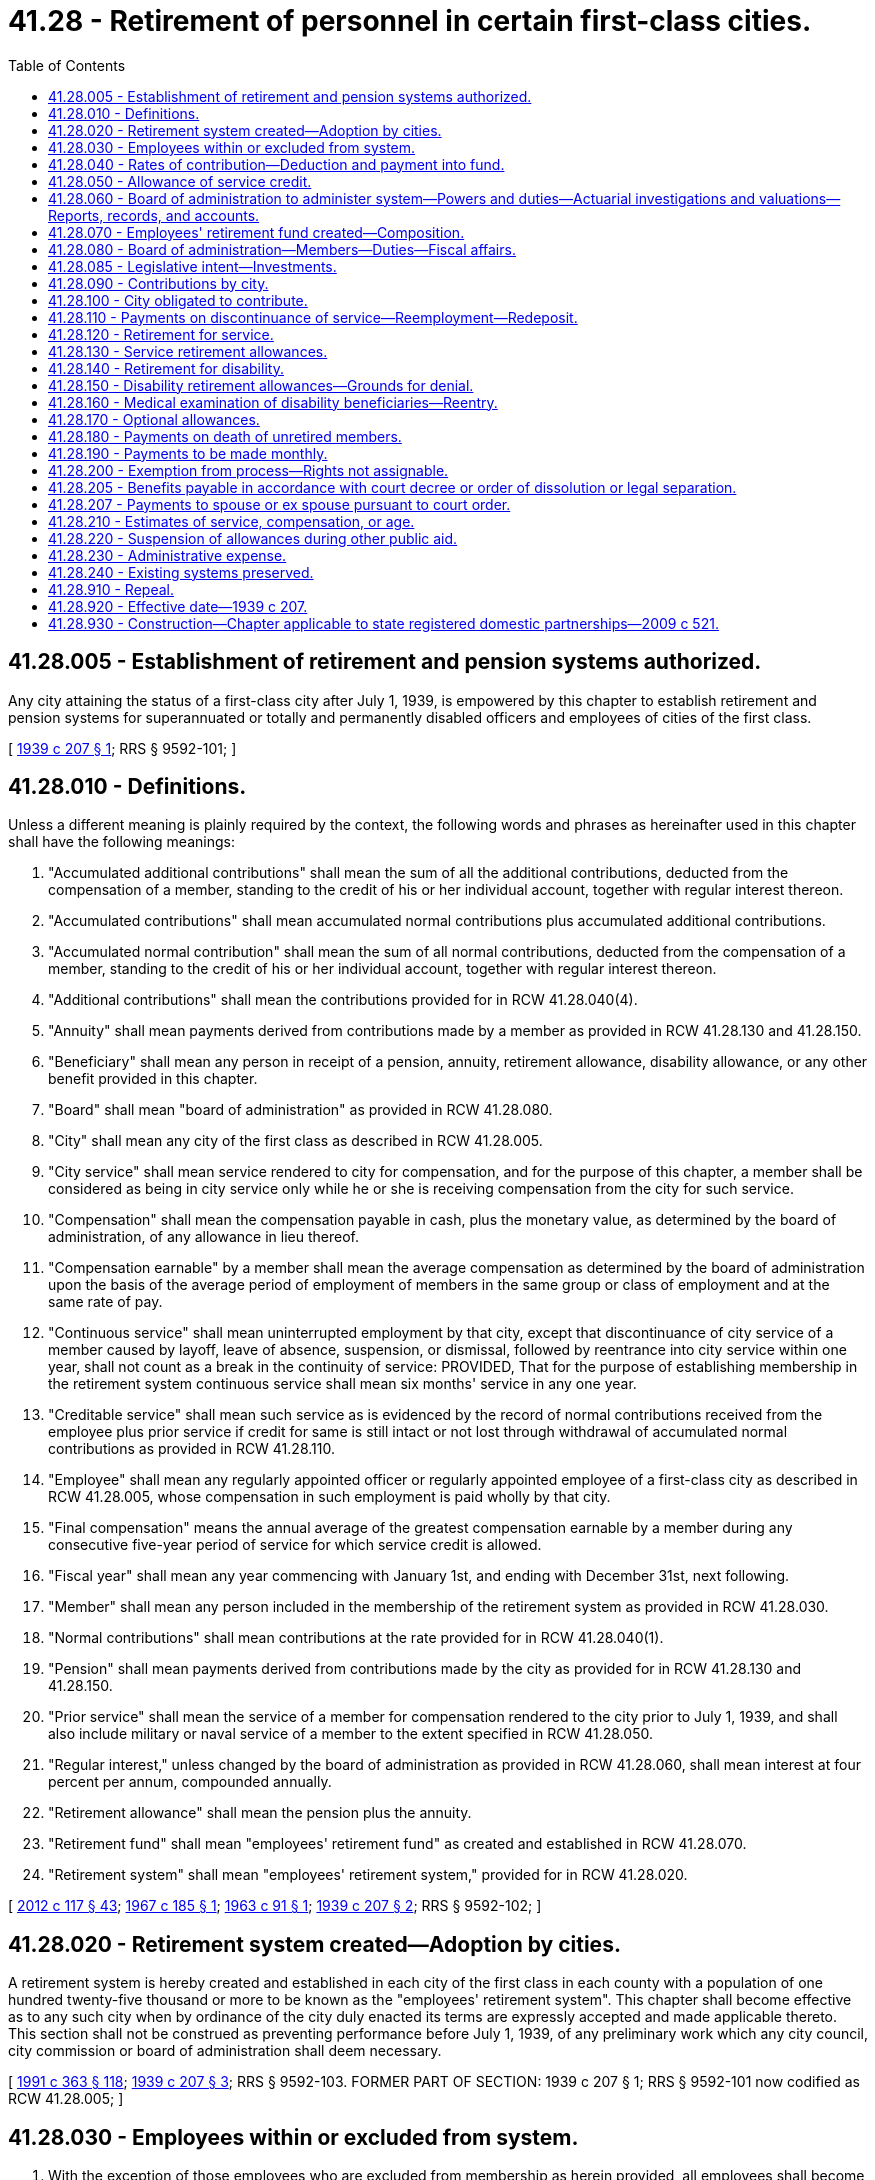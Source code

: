 = 41.28 - Retirement of personnel in certain first-class cities.
:toc:

== 41.28.005 - Establishment of retirement and pension systems authorized.
Any city attaining the status of a first-class city after July 1, 1939, is empowered by this chapter to establish retirement and pension systems for superannuated or totally and permanently disabled officers and employees of cities of the first class.

[ http://leg.wa.gov/CodeReviser/documents/sessionlaw/1939c207.pdf?cite=1939%20c%20207%20§%201[1939 c 207 § 1]; RRS § 9592-101; ]

== 41.28.010 - Definitions.
Unless a different meaning is plainly required by the context, the following words and phrases as hereinafter used in this chapter shall have the following meanings:

. "Accumulated additional contributions" shall mean the sum of all the additional contributions, deducted from the compensation of a member, standing to the credit of his or her individual account, together with regular interest thereon.

. "Accumulated contributions" shall mean accumulated normal contributions plus accumulated additional contributions.

. "Accumulated normal contribution" shall mean the sum of all normal contributions, deducted from the compensation of a member, standing to the credit of his or her individual account, together with regular interest thereon.

. "Additional contributions" shall mean the contributions provided for in RCW 41.28.040(4).

. "Annuity" shall mean payments derived from contributions made by a member as provided in RCW 41.28.130 and 41.28.150.

. "Beneficiary" shall mean any person in receipt of a pension, annuity, retirement allowance, disability allowance, or any other benefit provided in this chapter.

. "Board" shall mean "board of administration" as provided in RCW 41.28.080.

. "City" shall mean any city of the first class as described in RCW 41.28.005.

. "City service" shall mean service rendered to city for compensation, and for the purpose of this chapter, a member shall be considered as being in city service only while he or she is receiving compensation from the city for such service.

. "Compensation" shall mean the compensation payable in cash, plus the monetary value, as determined by the board of administration, of any allowance in lieu thereof.

. "Compensation earnable" by a member shall mean the average compensation as determined by the board of administration upon the basis of the average period of employment of members in the same group or class of employment and at the same rate of pay.

. "Continuous service" shall mean uninterrupted employment by that city, except that discontinuance of city service of a member caused by layoff, leave of absence, suspension, or dismissal, followed by reentrance into city service within one year, shall not count as a break in the continuity of service: PROVIDED, That for the purpose of establishing membership in the retirement system continuous service shall mean six months' service in any one year.

. "Creditable service" shall mean such service as is evidenced by the record of normal contributions received from the employee plus prior service if credit for same is still intact or not lost through withdrawal of accumulated normal contributions as provided in RCW 41.28.110.

. "Employee" shall mean any regularly appointed officer or regularly appointed employee of a first-class city as described in RCW 41.28.005, whose compensation in such employment is paid wholly by that city.

. "Final compensation" means the annual average of the greatest compensation earnable by a member during any consecutive five-year period of service for which service credit is allowed.

. "Fiscal year" shall mean any year commencing with January 1st, and ending with December 31st, next following.

. "Member" shall mean any person included in the membership of the retirement system as provided in RCW 41.28.030.

. "Normal contributions" shall mean contributions at the rate provided for in RCW 41.28.040(1).

. "Pension" shall mean payments derived from contributions made by the city as provided for in RCW 41.28.130 and 41.28.150.

. "Prior service" shall mean the service of a member for compensation rendered to the city prior to July 1, 1939, and shall also include military or naval service of a member to the extent specified in RCW 41.28.050.

. "Regular interest," unless changed by the board of administration as provided in RCW 41.28.060, shall mean interest at four percent per annum, compounded annually.

. "Retirement allowance" shall mean the pension plus the annuity.

. "Retirement fund" shall mean "employees' retirement fund" as created and established in RCW 41.28.070.

. "Retirement system" shall mean "employees' retirement system," provided for in RCW 41.28.020.

[ http://lawfilesext.leg.wa.gov/biennium/2011-12/Pdf/Bills/Session%20Laws/Senate/6095.SL.pdf?cite=2012%20c%20117%20§%2043[2012 c 117 § 43]; http://leg.wa.gov/CodeReviser/documents/sessionlaw/1967c185.pdf?cite=1967%20c%20185%20§%201[1967 c 185 § 1]; http://leg.wa.gov/CodeReviser/documents/sessionlaw/1963c91.pdf?cite=1963%20c%2091%20§%201[1963 c 91 § 1]; http://leg.wa.gov/CodeReviser/documents/sessionlaw/1939c207.pdf?cite=1939%20c%20207%20§%202[1939 c 207 § 2]; RRS § 9592-102; ]

== 41.28.020 - Retirement system created—Adoption by cities.
A retirement system is hereby created and established in each city of the first class in each county with a population of one hundred twenty-five thousand or more to be known as the "employees' retirement system". This chapter shall become effective as to any such city when by ordinance of the city duly enacted its terms are expressly accepted and made applicable thereto. This section shall not be construed as preventing performance before July 1, 1939, of any preliminary work which any city council, city commission or board of administration shall deem necessary.

[ http://lawfilesext.leg.wa.gov/biennium/1991-92/Pdf/Bills/Session%20Laws/House/1201-S.SL.pdf?cite=1991%20c%20363%20§%20118[1991 c 363 § 118]; http://leg.wa.gov/CodeReviser/documents/sessionlaw/1939c207.pdf?cite=1939%20c%20207%20§%203[1939 c 207 § 3]; RRS § 9592-103. FORMER PART OF SECTION:  1939 c 207 § 1; RRS § 9592-101 now codified as RCW  41.28.005; ]

== 41.28.030 - Employees within or excluded from system.
. With the exception of those employees who are excluded from membership as herein provided, all employees shall become members of the retirement system as follows:

.. Every employee in city service as defined in this chapter, on July 1, 1939, shall become a member of the retirement system on that date.

.. Every employee who enters or reenters city service after July 1, 1939, shall become a member of the retirement system upon the completion of six months of continuous service.

. The following shall be specifically exempted from the provisions of this chapter:

.. Members of the police departments who are entitled to the benefits of the police relief and pension fund as established by state law.

.. Members of the fire departments who are entitled to the benefits of the firefighters' relief and pension fund as established by state law.

. It shall be the duty of the head of each office or department to give immediate notice in writing to the board of administration of the change in status of any member of his or her office or department, resulting from transfer, promotion, leave of absence, resignation, reinstatement, dismissal or death. The head of each office or department shall furnish such other information concerning any member as the board may require.

. Each member shall be subject to all the provisions of this chapter and to all the rules and regulations adopted by the board of administration. Should the service of any member, in any period of ten consecutive years, amount to less than five years, or should he or she withdraw more than one quarter of his or her accumulated contributions, or should he or she die or be retired, he or she shall thereupon cease to be a member.

[ http://lawfilesext.leg.wa.gov/biennium/2011-12/Pdf/Bills/Session%20Laws/Senate/6095.SL.pdf?cite=2012%20c%20117%20§%2044[2012 c 117 § 44]; http://leg.wa.gov/CodeReviser/documents/sessionlaw/1939c207.pdf?cite=1939%20c%20207%20§%204[1939 c 207 § 4]; RRS § 9592-104; ]

== 41.28.040 - Rates of contribution—Deduction and payment into fund.
. The normal rate of contribution of members shall be those adopted by the board of administration, subject to the approval of the city council or city commission, and for the first five-year period such rates shall be based on sex and on age of entry into the retirement system, which age shall be the age at the birthday nearest the time of entry into the system. The rates so adopted shall remain in full force and effect until revised or changed by the board of administration in the manner provided in RCW 41.28.060. The normal rates of contribution shall be so fixed as to provide an annuity which, together with the pension provided by the city, shall give as nearly as may be a retirement allowance at the age of sixty-two years of one and one-third percent of the final compensation multiplied by the number of years of service of the retiring employee. The normal rate established for age sixty-one shall be the rate for any member who has attained a greater age before entry into the retirement system. The normal rate of contribution for age twenty shall be the rate for any member who enters the retirement system at an earlier age.

. Subject to the provision of this chapter, the board of administration shall adopt rules and regulations governing the making of deductions from the compensation of employees and shall certify to the head of each office or department the normal rate of contribution for each member provided for in subdivision (1) of this section. The head of the department shall apply such rate of contribution, and shall certify to the city comptroller on each and every payroll the amount to be contributed and shall furnish immediately to the board a copy of each and every payroll; and each of said amounts shall be deducted by the city comptroller and shall be paid into the retirement fund, hereinafter provided for, and shall be credited by the board together with regular interest to an individual account of the member for whom the contribution was made.

Every member shall be deemed to consent and agree to the contribution made and provided for herein, and shall receipt in full for his or her salary or compensation. Payment less said contribution shall be a full and complete discharge of all claims and demands whatsoever for the service rendered by such person during the period covered by such payment, except his or her claim to the benefits to which he or she may be entitled under the provisions of this chapter.

. At the end of each payroll period, the board shall determine the aggregate amount of the normal contributions for such period, and shall certify such aggregate to the city comptroller, who shall thereupon transfer to the retirement fund, hereinafter provided for, from the money appropriated for that purpose in the budget for the fiscal year, an amount equal to the aggregate normal contributions for the period received from members.

. Any member may elect to contribute at rates in excess of those provided for in subdivision (1) of this section, for the purpose of providing additional benefits, but the exercise of this privilege by a member shall not place on the city any additional financial obligation. The board of administration, upon application, shall furnish to such member information concerning the nature and amount of additional benefits to be provided by such additional contribution.

[ http://lawfilesext.leg.wa.gov/biennium/2011-12/Pdf/Bills/Session%20Laws/Senate/6095.SL.pdf?cite=2012%20c%20117%20§%2045[2012 c 117 § 45]; http://leg.wa.gov/CodeReviser/documents/sessionlaw/1967c185.pdf?cite=1967%20c%20185%20§%202[1967 c 185 § 2]; http://leg.wa.gov/CodeReviser/documents/sessionlaw/1939c207.pdf?cite=1939%20c%20207%20§%205[1939 c 207 § 5]; RRS § 9592-105; ]

== 41.28.050 - Allowance of service credit.
. Subject to the following and all other provisions of this chapter, including such rules and regulations as the board shall adopt in pursuance thereof, the board, subject to the approval of the city council or city commission, shall determine and may modify allowance for service.

Time during which a member is absent on leave without pay shall not be allowed in computing service: PROVIDED, HOWEVER, That any member shall be given credit for any period served by him or her in the national guard, or in the United States army, navy, or marine corps, upon the call of the president, if at the time of such service such member was a regular employee under leave of absence. Certificate of honorable discharge from and/or documentary evidence of such service shall be submitted to the board in order to obtain credit for such service.

Each member shall file with the board such information affecting his or her status as a member of the retirement system as the board may require.

. The board shall grant credit for prior service to each member entering the retirement system on July 1, 1939, and to each member entering after that date, if such entry is within one year after rendering service prior to July 1, 1939: PROVIDED, HOWEVER, That the board may grant credit for prior service to those entering the retirement system after July 1, 1939, where the employee, because of sickness or other disability, has been on leave of absence, regularly granted, since discontinuance of city service, regardless of the length of such leave. No prior service credit shall be used as a basis for retirement or other benefit unless the membership continues until retirement on a retirement allowance or until the granting of other benefits.

[ http://lawfilesext.leg.wa.gov/biennium/2011-12/Pdf/Bills/Session%20Laws/Senate/6095.SL.pdf?cite=2012%20c%20117%20§%2046[2012 c 117 § 46]; http://leg.wa.gov/CodeReviser/documents/sessionlaw/1939c207.pdf?cite=1939%20c%20207%20§%206[1939 c 207 § 6]; RRS § 9592-106; ]

== 41.28.060 - Board of administration to administer system—Powers and duties—Actuarial investigations and valuations—Reports, records, and accounts.
The administration of the retirement system is hereby vested in the board of administration created in RCW 41.28.080. The board shall exercise the powers and duties conferred upon it by said section, and in addition thereto:

. The board shall keep in convenient form such data as shall be necessary for the actuarial valuation of the retirement fund created by this chapter. At the end of the five-year period beginning with the year 1939, and at the end of every five-year period thereafter, the board shall cause to be made an actuarial investigation into the mortality, service and compensation experience of the members, and beneficiaries as defined by this chapter; and shall further cause to be made an actuarial valuation of the assets and liabilities of the retirement fund, and upon the basis of such investigation and valuation and subject to the approval of the city council or city commission, shall:

.. Make any necessary changes in the rate of interest;

.. Adopt for the retirement system such mortality, service and other tables as shall be necessary;

.. Revise or change the rates of contribution by members on the basis of such mortality, service and other tables.

. The board shall promptly transmit to the city council or city commission a report covering the actuarial investigation and actuarial valuation provided for in subdivision (1) of this section.

. In addition to other records and accounts, the board shall keep such detailed reports and accounts as shall be necessary to show the financial condition of the retirement fund at all times.

. The board shall annually transmit to the city council or city commission a report showing the financial condition of the fund established by this chapter.

[ http://leg.wa.gov/CodeReviser/documents/sessionlaw/1939c207.pdf?cite=1939%20c%20207%20§%207[1939 c 207 § 7]; RRS § 9592-107; ]

== 41.28.070 - Employees' retirement fund created—Composition.
A fund is hereby created and established in all cities of the first class as under this chapter provided to be known as the "employees' retirement fund" and shall consist of all the moneys paid into it in accordance with the provisions of this chapter, whether such moneys shall take the form of cash, securities, or other assets.

[ http://leg.wa.gov/CodeReviser/documents/sessionlaw/1939c207.pdf?cite=1939%20c%20207%20§%208[1939 c 207 § 8]; RRS § 9592-108; ]

== 41.28.080 - Board of administration—Members—Duties—Fiscal affairs.
. There is hereby created and established a board of administration in each city coming under this chapter, which shall, under the provisions of this chapter and the direction of the city council or city commission, administer the retirement system and the retirement fund created by this chapter. Under and pursuant to the direction of the city council or city commission, the board shall provide for the proper investment of the moneys in the said retirement fund.

. The board of administration shall consist of seven members, as follows: Three members appointed by the regular appointing authority of the city, and three employees who are eligible to membership in the retirement system, to be elected by the employees. The above six members shall appoint the seventh member.

. The investment of all or any part of the retirement fund shall be subject to chapter 35.39 RCW.

. Subject to such provisions as may be prescribed by law for the deposit of municipal funds in banks, cash belonging to the retirement fund may be deposited in any licensed national bank or in any bank, banks or corporations authorized or licensed to do a banking business and organized under the laws of the state of Washington.

. The city treasurer shall be the custodian of the retirement fund. All payments from said fund shall be made by the city treasurer but only upon warrant duly executed by the city comptroller.

. Except as herein provided, no member and no employee of the board of administration shall have any interest, direct or indirect, in the making of any investments from the retirement fund, or in the gains or profits accruing therefrom. And no member or employee of said board, directly or indirectly, for himself or herself or as an agent or partner of others, shall borrow any of its funds or deposits or in any manner use the same except to make such current and necessary payments as are authorized by said board; nor shall any member or employee of said board become an endorser or surety or become in any manner an obligor for moneys invested by the board.

[ http://lawfilesext.leg.wa.gov/biennium/2011-12/Pdf/Bills/Session%20Laws/Senate/6095.SL.pdf?cite=2012%20c%20117%20§%2047[2012 c 117 § 47]; http://leg.wa.gov/CodeReviser/documents/sessionlaw/1983c3.pdf?cite=1983%20c%203%20§%2093[1983 c 3 § 93]; http://leg.wa.gov/CodeReviser/documents/sessionlaw/1969ex1c211.pdf?cite=1969%20ex.s.%20c%20211%20§%202[1969 ex.s. c 211 § 2]; http://leg.wa.gov/CodeReviser/documents/sessionlaw/1939c207.pdf?cite=1939%20c%20207%20§%209[1939 c 207 § 9]; RRS § 9592-109; ]

== 41.28.085 - Legislative intent—Investments.
In order that the intent of the legislature may be made clear with respect to investments, but without restricting the necessary flexibility that must exist for successful investing of the retirement and pension funds, the legislature makes this declaration of its desire that the investment authority shall give primary consideration to dealing with brokerage firms which maintain offices in the state of Washington so that the investment programs may make a meaningful contribution to the economy of the state. It is further the desire of the legislature that the retirement and pension funds shall be used as much as reasonably possible to benefit and expand the business and economic climate within the state of Washington so long as such use would be consistent with sound investment policy.

[ http://leg.wa.gov/CodeReviser/documents/sessionlaw/1969ex1c211.pdf?cite=1969%20ex.s.%20c%20211%20§%203[1969 ex.s. c 211 § 3]; ]

== 41.28.090 - Contributions by city.
. There shall be paid into the retirement fund by contributions of the city, the amounts necessary to pay all pensions and all other benefits allowable under this chapter to members on account of prior service, and minimum allowances provided for in RCW 41.28.130. Until the amount accumulated in the retirement fund becomes at least as large as the present value of all amounts thereinafter payable from said fund the amount annually due to the said fund under this section shall be the amount payable from said fund in the ensuing fiscal year on account of prior service and minimum allowances.

[ http://leg.wa.gov/CodeReviser/documents/sessionlaw/1939c207.pdf?cite=1939%20c%20207%20§%2010[1939 c 207 § 10]; RRS § 9592-110; ]

== 41.28.100 - City obligated to contribute.
The payments of the city due the retirement fund as provided for in this chapter are hereby made obligations of the city as defined in this chapter. The board shall annually, on or before the tenth day of July each year, prepare and submit to the city council or city commission an estimate of the amounts necessary to meet such obligations, and the city council or city commission shall provide for the raising of such amounts as are necessary to make such payments.

[ http://leg.wa.gov/CodeReviser/documents/sessionlaw/1939c207.pdf?cite=1939%20c%20207%20§%2011[1939 c 207 § 11]; RRS § 9592-111; ]

== 41.28.110 - Payments on discontinuance of service—Reemployment—Redeposit.
. Should the service of a member be discontinued, except by death or retirement, he or she shall be paid not later than six months after the day of discontinuance such part of his or her accumulated contributions as he or she shall demand: PROVIDED, HOWEVER, That a member may appeal to the board and by unanimous vote, the board may grant a request for immediate withdrawal of contributions. If in the opinion of the board said member is permanently separated from service by reason of such discontinuance he or she shall be paid forthwith all of his or her accumulated contributions with interest: AND PROVIDED ALSO, That the board may, in its discretion, withhold for not more than one year after a member last rendered service all or part of his or her accumulated normal contributions if after a previous discontinuance of service he or she withdrew all or part of his or her accumulated normal contributions and failed to redeposit such withdrawn amount in the retirement fund as provided in this section: PROVIDED FURTHER, That the city shall receive credit for the full amount deposited by the city in the retirement fund for such member's benefit plus interest. Any member may redeposit in the retirement fund an amount equal to that which he or she previously withdrew therefrom at the last termination of his or her membership, such redeposit to be paid into the retirement fund in accordance with rules established by the board. If a member upon reentering the retirement system after a termination of his or her membership shall not make such a redeposit as hereinabove provided, the rate of his or her contributions for future years shall be the normal rate provided for in RCW 41.28.040(1) at his or her age of reentrance; otherwise his or her rate of contribution for future years shall be the same as his or her rate prior to the termination of his or her membership. In the event such redeposit is made by a member, an amount equal to the accumulated normal contributions so redeposited shall again be held for the benefit of said member, and shall no longer be included in the amounts available to meet the obligations of the city on account of benefits that have been granted or liabilities that have been assumed on account of prior service of members, and the city shall reinstate the prior service credit for such member.

[ http://lawfilesext.leg.wa.gov/biennium/2011-12/Pdf/Bills/Session%20Laws/Senate/6095.SL.pdf?cite=2012%20c%20117%20§%2048[2012 c 117 § 48]; http://leg.wa.gov/CodeReviser/documents/sessionlaw/1939c207.pdf?cite=1939%20c%20207%20§%2012[1939 c 207 § 12]; RRS § 9592-112; ]

== 41.28.120 - Retirement for service.
Retirement of member for service shall be made by the board of administration as follows:

. Each member in the city service on June 8, 1967, who, on or before such effective date, has attained the age of sixty-five years or over, shall be forthwith retired on the first day of the calendar month next succeeding the month in which the employee shall have attained the age of sixty-five: PROVIDED, That none of such members shall be subject to compulsory retirement for a period of five years following said effective date, but during such period any member having attained the age of sixty-five may voluntarily retire after attaining such age. Members attaining the age of sixty-five after June 8, 1967 shall be retired on the first day of the calendar month next succeeding the month in which the member shall have attained the age of sixty-five, but none of such members shall be subject to compulsory retirement until five years after said effective date: PROVIDED, FURTHER, That any member attaining the age of seventy years during said five year period shall be forthwith retired on the first day of the calendar month next succeeding the month in which the employee shall have attained the age of seventy years, except as otherwise provided in this chapter. The board shall extend the time of retirement for any member hired prior to June 8, 1967 so as to enable said member to qualify for retirement benefits under this chapter, but in no event should such extension extend beyond the age of seventy years.

. Any member in the city service may retire by filing with the board a written application, stating when he or she desires to be retired, such application to be made at least thirty days prior to date of retirement: PROVIDED, HOWEVER, That said member, at the time specified for his or her retirement, shall have completed ten years of city service as defined in this chapter, and shall have attained the age of fifty-seven years, or shall have completed thirty years of city service as defined in this chapter. Permanent discontinuance of city service after age of fifty-seven shall entitle the member to his or her retirement allowance: PROVIDED, That such employee has had at least ten years of city service to his or her credit: AND PROVIDED FURTHER, That permanent discontinuance of city service after the completion of thirty years of city service shall entitle the member to his or her retirement allowance.

[ http://lawfilesext.leg.wa.gov/biennium/2011-12/Pdf/Bills/Session%20Laws/Senate/6095.SL.pdf?cite=2012%20c%20117%20§%2049[2012 c 117 § 49]; http://leg.wa.gov/CodeReviser/documents/sessionlaw/1967c185.pdf?cite=1967%20c%20185%20§%203[1967 c 185 § 3]; http://leg.wa.gov/CodeReviser/documents/sessionlaw/1939c207.pdf?cite=1939%20c%20207%20§%2013[1939 c 207 § 13]; RRS § 9592-113; ]

== 41.28.130 - Service retirement allowances.
. A member, upon retirement from service, shall receive a retirement allowance subject to the provisions of paragraph (2) of this section, which shall consist of:

.. An annuity which shall be the actuarial equivalent of his or her accumulated contributions at the time of his or her retirement.

.. A pension purchased by the contributions of the city, equal to the annuity purchased by the accumulated normal contributions of the member.

.. For any member having credit for prior service an additional pension, purchased by the contributions of the city equal to one and one-third percent of the final compensation, multiplied by the number of years of prior service credited to said member, except that if a member shall retire before attaining the age of sixty-two years, the additional pension shall be reduced to an amount which shall be equal to a lesser percentage of final compensation, multiplied by the number of years of prior service credited to said member, which lesser percentage shall be applied to the respective ages of retirement in accordance with the following tabulation:

Retirement agePercentage62. . . .1.33361. . . .1.24260. . . .1.15859. . . .1.08158. . . .1.01057. . . .0.94556. . . .0.88555. . . .0.82954. . . .0.77853. . . .0.73152. . . .0.68751. . . .0.64650. . . .0.608

Retirement age

Percentage

62

. . . .

1.333

61

. . . .

1.242

60

. . . .

1.158

59

. . . .

1.081

58

. . . .

1.010

57

. . . .

0.945

56

. . . .

0.885

55

. . . .

0.829

54

. . . .

0.778

53

. . . .

0.731

52

. . . .

0.687

51

. . . .

0.646

50

. . . .

0.608

. If the retirement allowance of the member as provided in this section, exclusive of any annuity purchased by his or her accumulated additional contributions, is in excess of two-thirds of his or her final salary, the pension of the member, purchased by the contributions of the city, shall be reduced to such an amount as shall make the member's retirement allowance, exclusive of any annuity purchased by his or her accumulated additional contributions, equal to two-thirds of his or her final salary, and the actuarial equivalent of such reduction shall remain in the retirement fund to the credit of the city: PROVIDED, That the retired member will be granted a cost of living increase, in addition to the allowance provided in this section, of one percent commencing January 1, 1968 and an additional one percent on the first day of each even-numbered year thereafter if the U.S. Bureau of Labor Statistics' Cost of Living Index has increased one percent or more since the last cost of living increase in the member's retirement allowance; such increases shall apply only to retirement allowances approved on or after January 1, 1967.

. Any member, who enters the retirement system on July 1, 1939, or who enters after that date and who is given the credit for prior service, and who is retired by reason of attaining the age of seventy years, shall receive such additional pension on account of prior service, purchased by the contributions of the city, as will make his or her total retirement allowance not less than four hundred twenty dollars per year.

. Any member who, at the time of his or her retirement, has at least ten years of creditable service, as defined in this chapter, and who has attained the age of sixty-five years or over, shall receive such additional pension, purchased by the contributions of the city, as will make his or her total retirement allowance not less than nine hundred sixty dollars per year.

[ http://lawfilesext.leg.wa.gov/biennium/2011-12/Pdf/Bills/Session%20Laws/Senate/6095.SL.pdf?cite=2012%20c%20117%20§%2050[2012 c 117 § 50]; http://leg.wa.gov/CodeReviser/documents/sessionlaw/1969c31.pdf?cite=1969%20c%2031%20§%201[1969 c 31 § 1]; http://leg.wa.gov/CodeReviser/documents/sessionlaw/1967c185.pdf?cite=1967%20c%20185%20§%204[1967 c 185 § 4]; http://leg.wa.gov/CodeReviser/documents/sessionlaw/1961c260.pdf?cite=1961%20c%20260%20§%201[1961 c 260 § 1]; http://leg.wa.gov/CodeReviser/documents/sessionlaw/1939c207.pdf?cite=1939%20c%20207%20§%2014[1939 c 207 § 14]; RRS § 9592-114; ]

== 41.28.140 - Retirement for disability.
Any member while in city service may be retired by the board of administration for permanent and total disability, either ordinary or accidental, upon examination, as follows:

. Any member who has not attained the age of sixty-five years and who has at least ten years of city service as defined in this chapter, to his or her credit: PROVIDED, That the required ten years of city service shall have been credited to the member over a period of not to exceed fifteen years immediately preceding retirement, within three months after the discontinuance of city service, or while physically or mentally incapacitated for the performance of duty, if such incapacity has been continuous from discontinuance of city service, shall be examined by a physician or surgeon, appointed by the board of administration upon the application of the head of the office or department in which said member is employed, or upon application of said member, or a person acting in his or her behalf, stating that said member is permanently and totally incapacitated, either physically or mentally, for the performance of duty and ought to be retired. If such medical examination shows, to the satisfaction of the board, that the said member is permanently and totally incapacitated either physically or mentally for the performance of duty and ought to be retired, the board shall retire the said member for disability forthwith.

. The board shall secure such medical services and advice as it may deem necessary to carry out the purpose of this section and of RCW 41.28.160, and shall pay for such medical services and advice such compensation as the board shall deem reasonable.

[ http://lawfilesext.leg.wa.gov/biennium/2011-12/Pdf/Bills/Session%20Laws/Senate/6095.SL.pdf?cite=2012%20c%20117%20§%2051[2012 c 117 § 51]; http://leg.wa.gov/CodeReviser/documents/sessionlaw/1939c207.pdf?cite=1939%20c%20207%20§%2015[1939 c 207 § 15]; RRS § 9592-115; ]

== 41.28.150 - Disability retirement allowances—Grounds for denial.
. Upon retirement for disability, as hereinabove provided: PROVIDED, The disability is not due to intemperance, willful misconduct or violation of law, of which the board shall be the judge, a member shall receive a retirement allowance which shall consist of:

.. An annuity which shall be the actuarial equivalent of his or her accumulated contributions at the time of his or her retirement.

.. A pension purchased by the contributions of the city, which, together with his or her annuity provided by his or her accumulated normal contributions, shall make the retirement allowance, exclusive of the annuity provided by his or her additional contributions equal to (i) one and one-fourth percent of his or her final compensation multiplied by the number of years of service which would be creditable to him or her were his or her services to continue until attainment by him or her of age sixty-two. The minimum disability retirement allowance shall be nine hundred sixty dollars per year.

. If disability is due to intemperance, willful misconduct or violation of law on the part of the member, the board of administration in its discretion may pay to said member in one lump sum, his or her accumulated contributions, in lieu of a retirement allowance, and such payment shall constitute full satisfaction of all obligations of the city to such member, and upon receipt of such payment he or she shall cease to be a member of the retirement system.

. Upon the death of a member while in receipt of a disability retirement allowance, his or her accumulated contributions, as they were at the date of his or her retirement, less any annuity payments made to him or her, shall be paid to his or her estate, or to such persons having an insurable interest in his or her life as he or she shall have nominated by written designation duly executed and filed with the board.

[ http://lawfilesext.leg.wa.gov/biennium/2011-12/Pdf/Bills/Session%20Laws/Senate/6095.SL.pdf?cite=2012%20c%20117%20§%2052[2012 c 117 § 52]; http://leg.wa.gov/CodeReviser/documents/sessionlaw/1963c91.pdf?cite=1963%20c%2091%20§%202[1963 c 91 § 2]; http://leg.wa.gov/CodeReviser/documents/sessionlaw/1961c260.pdf?cite=1961%20c%20260%20§%202[1961 c 260 § 2]; http://leg.wa.gov/CodeReviser/documents/sessionlaw/1939c207.pdf?cite=1939%20c%20207%20§%2016[1939 c 207 § 16]; RRS § 9592-116; ]

== 41.28.160 - Medical examination of disability beneficiaries—Reentry.
. The board of administration may at its pleasure require any disability beneficiary under age sixty-two years to undergo medical examination to be made by a physician or surgeon appointed by the board, at a place to be designated by the board. Upon the basis of such examination the board shall determine whether such disability beneficiary is still totally and permanently incapacitated either mentally or physically for service in the office or department of the city where he or she was employed or in any other city service for which he or she is qualified. If the board of administration shall determine that said beneficiary is not so incapacitated, his or her retirement allowance shall be canceled and he or she shall be reinstated forthwith in the city service.

. Should a disability beneficiary reenter the city service and be eligible for membership in the retirement system in accordance with RCW 41.28.030(1), his or her retirement allowance shall be canceled and he or she shall immediately become a member of the retirement system, his or her rate of contribution for future years being that established for his or her age at the time of reentry. His or her individual account shall be credited with his or her accumulated contributions less the annuity payments made to him or her. An amount equal to the accumulated normal contributions so credited to him or her shall again be held for the benefit of said member and shall no longer be included in the amounts available to meet the obligations of the city on account of benefits that have been granted and on account of prior service of members. Such member shall receive credit for prior service in the same manner as if he or she had never been retired for disability.

. Should any disability beneficiary under age sixty-two years refuse to submit to medical examination, his or her pension may be discontinued until his or her withdrawal of such refusal, and should refusal continue for one year, his or her retirement allowance may be canceled. Should said disability beneficiary, prior to attaining age sixty-two years, engage in a gainful occupation not in city service, or should he or she reenter the city service and be ineligible for membership in the retirement system in accordance with RCW 41.28.030(2), the board of administration shall reduce the amount of his or her retirement allowance to an amount, which when added to the compensation earned by him or her in such occupation shall not exceed the amount of the final compensation on the basis of which his or her retirement allowance was determined. Should the earning capacity of such beneficiary be further altered, the board may further alter his or her retirement allowance to an amount which shall not exceed the amount upon which he or she was originally retired, but which, subject to such limitation shall equal, when added to the compensation earned by him or her, the amount of his or her final compensation on the basis of which his or her retirement allowance was determined. When said disability beneficiary reaches the age of sixty-two years, his or her retirement allowance shall be made equal to the amount upon which he or she was originally retired, and shall not again be modified for any cause except as provided in RCW 41.28.220.

. Should the retirement allowance of any disability beneficiary be canceled for any cause other than reentrance into the city service he or she shall be paid his or her accumulated contributions, less annuity payments made to him or her.

[ http://lawfilesext.leg.wa.gov/biennium/2011-12/Pdf/Bills/Session%20Laws/Senate/6095.SL.pdf?cite=2012%20c%20117%20§%2053[2012 c 117 § 53]; http://leg.wa.gov/CodeReviser/documents/sessionlaw/1939c207.pdf?cite=1939%20c%20207%20§%2017[1939 c 207 § 17]; RRS § 9592-117; ]

== 41.28.170 - Optional allowances.
A member may elect to receive, in lieu of the retirement allowance provided for in RCW 41.28.130, its actuarial equivalent in the form of a lesser retirement allowance, payable in accordance with the terms and conditions of one of the options set forth below in this section. Election of any option must be made by written application filed with the board of administration at least thirty days in advance of retirement as provided in RCW 41.28.120, and shall not be effective unless approved by the board prior to retirement of the member.

Option A. The lesser retirement allowance shall be payable to the member throughout his or her life: PROVIDED, That if he or she die before he or she receive in annuity payments referred to in RCW 41.28.130(1)(a), a total amount equal to the amount of his or her accumulated contributions as it was at the date of his or her retirement, the balance of such accumulated contributions shall be paid in one sum to his or her estate or to such person having an insurable interest in his or her life as he or she shall nominate by written designation duly executed and filed with the board.

Option B. The lesser retirement allowance shall be payable to a member throughout his or her life: PROVIDED, That if he or she die before he or she receive in annuity payments referred to in RCW 41.28.130(1)(a), a total amount equal to the amount of his or her accumulated contributions as it was at the date of his or her retirement, the said annuity payments resulting from his or her accumulated contributions shall be continued and paid to his or her estate or such person, having an insurable interest in his or her life, as he or she shall nominate by written designation duly executed and filed with the board until the total amount of annuity payments shall equal the amount of his or her accumulated contributions as it was at the date of his or her retirement.

Option C. The member shall elect a "guaranteed period" of any number of years. If he or she dies before the lesser retirement allowance has been paid to him or her for the number of years elected by him or her as the "guaranteed period", the lesser retirement allowance shall be continued to the end of the "guaranteed period", and during such continuation shall be paid to his or her estate or to such person having an insurable interest in his or her life as he or she shall nominate by written designation duly executed and filed with the board.

Option D. The lesser retirement allowance shall be payable to the member throughout life, and after the death of the member, one-half of the lesser retirement allowance shall be continued throughout the life of and paid to the wife or husband of the member.

Option E. The lesser retirement allowance shall be payable to the member throughout life, and after death of the member it shall be continued throughout the life of and paid to the wife or husband of the member.

[ http://lawfilesext.leg.wa.gov/biennium/2011-12/Pdf/Bills/Session%20Laws/Senate/6095.SL.pdf?cite=2012%20c%20117%20§%2054[2012 c 117 § 54]; http://leg.wa.gov/CodeReviser/documents/sessionlaw/1967c185.pdf?cite=1967%20c%20185%20§%205[1967 c 185 § 5]; http://leg.wa.gov/CodeReviser/documents/sessionlaw/1963c91.pdf?cite=1963%20c%2091%20§%203[1963 c 91 § 3]; http://leg.wa.gov/CodeReviser/documents/sessionlaw/1939c207.pdf?cite=1939%20c%20207%20§%2018[1939 c 207 § 18]; RRS § 9592-118; ]

== 41.28.180 - Payments on death of unretired members.
Upon the death of any person who has not been retired, pursuant to the provisions of this chapter, there shall be paid to his or her estate, or to such persons having an insurable interest in his or her life as he or she shall have nominated by written designation duly executed and filed with the board, his or her accumulated contributions less any payments therefrom already made to him or her, if any.

[ http://lawfilesext.leg.wa.gov/biennium/2011-12/Pdf/Bills/Session%20Laws/Senate/6095.SL.pdf?cite=2012%20c%20117%20§%2055[2012 c 117 § 55]; http://leg.wa.gov/CodeReviser/documents/sessionlaw/1939c207.pdf?cite=1939%20c%20207%20§%2019[1939 c 207 § 19]; RRS § 9592-119; ]

== 41.28.190 - Payments to be made monthly.
A pension annuity or a retirement allowance granted under the provisions of this chapter, unless otherwise specified herein, shall be payable in monthly installments, and each installment shall cover for the current calendar month.

[ http://leg.wa.gov/CodeReviser/documents/sessionlaw/1939c207.pdf?cite=1939%20c%20207%20§%2020[1939 c 207 § 20]; RRS § 9592-120; ]

== 41.28.200 - Exemption from process—Rights not assignable.
The right of a person to a pension, an annuity or a retirement allowance, to the return of contributions, the pension, annuity or retirement allowance itself, any optional benefit, any other right accrued or accruing to any person under the provisions of this chapter, and the moneys in the fund created under this chapter shall not be subject to execution, garnishment, attachment, or any other process whatsoever, whether the same be in actual possession of the person or be deposited or loaned and shall be unassignable except as in this chapter specifically provided.

[ http://lawfilesext.leg.wa.gov/biennium/2011-12/Pdf/Bills/Session%20Laws/House/1552-S.SL.pdf?cite=2012%20c%20159%20§%2022[2012 c 159 § 22]; http://leg.wa.gov/CodeReviser/documents/sessionlaw/1939c207.pdf?cite=1939%20c%20207%20§%2021[1939 c 207 § 21]; RRS § 9592-121; ]

== 41.28.205 - Benefits payable in accordance with court decree or order of dissolution or legal separation.
Benefits under this chapter shall be payable to a spouse or ex-spouse to the extent expressly provided for in any court decree of dissolution or legal separation or in any court order or court-approved property settlement agreement incident to any court decree of dissolution or legal separation.

[ http://leg.wa.gov/CodeReviser/documents/sessionlaw/1979ex1c205.pdf?cite=1979%20ex.s.%20c%20205%20§%209[1979 ex.s. c 205 § 9]; ]

== 41.28.207 - Payments to spouse or ex spouse pursuant to court order.
. If the board of administration makes payments to a spouse or ex spouse to the extent expressly provided for in any court decree of dissolution or legal separation or in any court order or court-approved property settlement agreement incident to a court decree of dissolution or legal separation, it shall be a sufficient answer to any claim of a beneficiary against the board of administration or the retirement system for the board of administration to show that the payments were made pursuant to a court decree.

. All payments made to a nonmember spouse or ex spouse pursuant to RCW 41.28.205 shall cease upon the death of such a nonmember spouse or ex spouse. Upon such a death, the board of administration shall pay to the member his or her full monthly entitlement of benefits.

. The provisions of RCW 41.28.205 and this section shall apply to all court decrees of dissolution or legal separation and court-approved property settlement agreements, regardless of when entered, but shall apply only to those persons who have actually retired or who have requested withdrawal of any or all of their accumulated contributions: PROVIDED, That the board of administration shall not be responsible for making court-ordered divisions of withdrawals unless the order is filed with the board at least thirty days before the withdrawal payment date.

[ http://leg.wa.gov/CodeReviser/documents/sessionlaw/1987c326.pdf?cite=1987%20c%20326%20§%2020[1987 c 326 § 20]; ]

== 41.28.210 - Estimates of service, compensation, or age.
If it shall be impracticable for the board of administration to determine from the records the length of service, the compensation, or the age of any member, the said board may estimate for the purpose of this chapter, such length of service, compensation or age.

[ http://leg.wa.gov/CodeReviser/documents/sessionlaw/1939c207.pdf?cite=1939%20c%20207%20§%2022[1939 c 207 § 22]; RRS § 9592-122; ]

== 41.28.220 - Suspension of allowances during other public aid.
The payment of any retirement allowance to a member who has been retired from service shall be suspended during the time that the beneficiary is in receipt of other pension or of other compensation for state or public service paid from direct or indirect state or municipal taxes or revenues of publicly owned utilities, except as to the amount by which such retirement allowance may exceed such compensation for the same period.

[ http://leg.wa.gov/CodeReviser/documents/sessionlaw/1939c207.pdf?cite=1939%20c%20207%20§%2023[1939 c 207 § 23]; RRS § 9592-123; ]

== 41.28.230 - Administrative expense.
The city council or city commission shall appropriate annually from the retirement fund the amount it deems necessary for the purpose of paying the expenses of administering the retirement system. The board of administration shall annually submit to the city council or city commission its estimate of the amount necessary to pay such expenses. The preliminary cost of establishment of said retirement system, such as clerical help and actuarial survey costs, etc., shall be paid by the department or departments affected.

[ http://leg.wa.gov/CodeReviser/documents/sessionlaw/1939c207.pdf?cite=1939%20c%20207%20§%2024[1939 c 207 § 24]; RRS § 9592-124; ]

== 41.28.240 - Existing systems preserved.
Nothing in this chapter shall repeal, supersede, alter, amend or be regarded as a substitute for any existing retirement or pension system, duly established by city ordinance.

[ http://leg.wa.gov/CodeReviser/documents/sessionlaw/1939c207.pdf?cite=1939%20c%20207%20§%2028[1939 c 207 § 28]; RRS § 9592-128; ]

== 41.28.910 - Repeal.
All laws and parts of laws in conflict herewith be and the same are hereby repealed.

[ http://leg.wa.gov/CodeReviser/documents/sessionlaw/1939c207.pdf?cite=1939%20c%20207%20§%2026[1939 c 207 § 26]; ]

== 41.28.920 - Effective date—1939 c 207.
The retirement system shall become effective on July 1, 1939, as provided in RCW 41.28.020.

[ http://leg.wa.gov/CodeReviser/documents/sessionlaw/1939c207.pdf?cite=1939%20c%20207%20§%2027[1939 c 207 § 27]; ]

== 41.28.930 - Construction—Chapter applicable to state registered domestic partnerships—2009 c 521.
For the purposes of this chapter, the terms spouse, marriage, marital, husband, wife, widow, widower, next of kin, and family shall be interpreted as applying equally to state registered domestic partnerships or individuals in state registered domestic partnerships as well as to marital relationships and married persons, and references to dissolution of marriage shall apply equally to state registered domestic partnerships that have been terminated, dissolved, or invalidated, to the extent that such interpretation does not conflict with federal law. Where necessary to implement chapter 521, Laws of 2009, gender-specific terms such as husband and wife used in any statute, rule, or other law shall be construed to be gender neutral, and applicable to individuals in state registered domestic partnerships.

[ http://lawfilesext.leg.wa.gov/biennium/2009-10/Pdf/Bills/Session%20Laws/Senate/5688-S2.SL.pdf?cite=2009%20c%20521%20§%2094[2009 c 521 § 94]; ]


